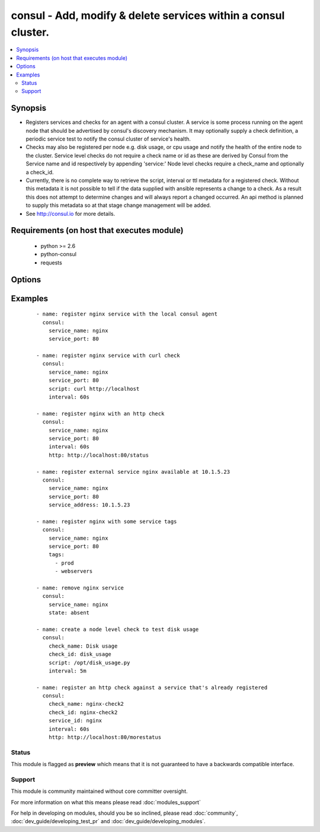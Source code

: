 .. _consul:


consul - Add, modify & delete services within a consul cluster.
+++++++++++++++++++++++++++++++++++++++++++++++++++++++++++++++

.. versionadded:: 2.0


.. contents::
   :local:
   :depth: 2


Synopsis
--------

* Registers services and checks for an agent with a consul cluster. A service is some process running on the agent node that should be advertised by consul's discovery mechanism. It may optionally supply a check definition, a periodic service test to notify the consul cluster of service's health.
* Checks may also be registered per node e.g. disk usage, or cpu usage and notify the health of the entire node to the cluster. Service level checks do not require a check name or id as these are derived by Consul from the Service name and id respectively by appending 'service:' Node level checks require a check_name and optionally a check_id.
* Currently, there is no complete way to retrieve the script, interval or ttl metadata for a registered check. Without this metadata it is  not possible to tell if the data supplied with ansible represents a change to a check. As a result this does not attempt to determine changes and will always report a changed occurred. An api method is planned to supply this metadata so at that stage change management will be added.
* See http://consul.io for more details.


Requirements (on host that executes module)
-------------------------------------------

  * python >= 2.6
  * python-consul
  * requests


Options
-------

.. raw:: html

    <table border=1 cellpadding=4>
    <tr>
    <th class="head">parameter</th>
    <th class="head">required</th>
    <th class="head">default</th>
    <th class="head">choices</th>
    <th class="head">comments</th>
    </tr>
                <tr><td>check_id<br/><div style="font-size: small;"></div></td>
    <td>no</td>
    <td>None</td>
        <td></td>
        <td><div>an ID for the service check, defaults to the check name, ignored if part of a service definition.</div>        </td></tr>
                <tr><td>check_name<br/><div style="font-size: small;"></div></td>
    <td>no</td>
    <td>None</td>
        <td></td>
        <td><div>a name for the service check, defaults to the check id. required if standalone, ignored if part of service definition.</div>        </td></tr>
                <tr><td>host<br/><div style="font-size: small;"></div></td>
    <td>no</td>
    <td>localhost</td>
        <td></td>
        <td><div>host of the consul agent defaults to localhost</div>        </td></tr>
                <tr><td>http<br/><div style="font-size: small;"> (added in 2.0)</div></td>
    <td>no</td>
    <td>None</td>
        <td></td>
        <td><div>checks can be registered with an http endpoint. This means that consul will check that the http endpoint returns a successful http status. Interval must also be provided with this option.</div>        </td></tr>
                <tr><td>interval<br/><div style="font-size: small;"></div></td>
    <td>no</td>
    <td>None</td>
        <td></td>
        <td><div>the interval at which the service check will be run. This is a number with a s or m suffix to signify the units of seconds or minutes e.g 15s or 1m. If no suffix is supplied, m will be used by default e.g. 1 will be 1m. Required if the script param is specified.</div>        </td></tr>
                <tr><td>notes<br/><div style="font-size: small;"></div></td>
    <td>no</td>
    <td>None</td>
        <td></td>
        <td><div>Notes to attach to check when registering it.</div>        </td></tr>
                <tr><td>port<br/><div style="font-size: small;"></div></td>
    <td>no</td>
    <td>8500</td>
        <td></td>
        <td><div>the port on which the consul agent is running</div>        </td></tr>
                <tr><td>scheme<br/><div style="font-size: small;"> (added in 2.1)</div></td>
    <td>no</td>
    <td>http</td>
        <td></td>
        <td><div>the protocol scheme on which the consul agent is running</div>        </td></tr>
                <tr><td>script<br/><div style="font-size: small;"></div></td>
    <td>no</td>
    <td>None</td>
        <td></td>
        <td><div>the script/command that will be run periodically to check the health of the service. Scripts require an interval and vise versa</div>        </td></tr>
                <tr><td>service_address<br/><div style="font-size: small;"> (added in 2.1)</div></td>
    <td>no</td>
    <td>None</td>
        <td></td>
        <td><div>the address to advertise that the service will be listening on. This value will be passed as the <em>Address</em> parameter to Consul's <a href='/v1/agent/service/register'>/v1/agent/service/register</a> API method, so refer to the Consul API documentation for further details.</div>        </td></tr>
                <tr><td>service_id<br/><div style="font-size: small;"></div></td>
    <td>no</td>
    <td>service_name if supplied</td>
        <td></td>
        <td><div>the ID for the service, must be unique per node, defaults to the service name if the service name is supplied</div>        </td></tr>
                <tr><td>service_name<br/><div style="font-size: small;"></div></td>
    <td>no</td>
    <td></td>
        <td></td>
        <td><div>Unique name for the service on a node, must be unique per node, required if registering a service. May be omitted if registering a node level check</div>        </td></tr>
                <tr><td>service_port<br/><div style="font-size: small;"></div></td>
    <td>no</td>
    <td></td>
        <td></td>
        <td><div>the port on which the service is listening required for registration of a service, i.e. if service_name or service_id is set</div>        </td></tr>
                <tr><td>state<br/><div style="font-size: small;"></div></td>
    <td>yes</td>
    <td></td>
        <td><ul><li>present</li><li>absent</li></ul></td>
        <td><div>register or deregister the consul service, defaults to present</div>        </td></tr>
                <tr><td>tags<br/><div style="font-size: small;"></div></td>
    <td>no</td>
    <td>None</td>
        <td></td>
        <td><div>a list of tags that will be attached to the service registration.</div>        </td></tr>
                <tr><td>timeout<br/><div style="font-size: small;"> (added in 2.0)</div></td>
    <td>no</td>
    <td>None</td>
        <td></td>
        <td><div>A custom HTTP check timeout. The consul default is 10 seconds. Similar to the interval this is a number with a s or m suffix to signify the units of seconds or minutes, e.g. 15s or 1m.</div>        </td></tr>
                <tr><td>token<br/><div style="font-size: small;"></div></td>
    <td>no</td>
    <td>None</td>
        <td></td>
        <td><div>the token key indentifying an ACL rule set. May be required to register services.</div>        </td></tr>
                <tr><td>ttl<br/><div style="font-size: small;"></div></td>
    <td>no</td>
    <td>None</td>
        <td></td>
        <td><div>checks can be registered with a ttl instead of a script and interval this means that the service will check in with the agent before the ttl expires. If it doesn't the check will be considered failed. Required if registering a check and the script an interval are missing Similar to the interval this is a number with a s or m suffix to signify the units of seconds or minutes e.g 15s or 1m. If no suffix is supplied, m will be used by default e.g. 1 will be 1m</div>        </td></tr>
                <tr><td>validate_certs<br/><div style="font-size: small;"> (added in 2.1)</div></td>
    <td>no</td>
    <td>True</td>
        <td></td>
        <td><div>whether to verify the tls certificate of the consul agent</div>        </td></tr>
        </table>
    </br>



Examples
--------

 ::

    - name: register nginx service with the local consul agent
      consul:
        service_name: nginx
        service_port: 80
    
    - name: register nginx service with curl check
      consul:
        service_name: nginx
        service_port: 80
        script: curl http://localhost
        interval: 60s
    
    - name: register nginx with an http check
      consul:
        service_name: nginx
        service_port: 80
        interval: 60s
        http: http://localhost:80/status
    
    - name: register external service nginx available at 10.1.5.23
      consul:
        service_name: nginx
        service_port: 80
        service_address: 10.1.5.23
    
    - name: register nginx with some service tags
      consul:
        service_name: nginx
        service_port: 80
        tags:
          - prod
          - webservers
    
    - name: remove nginx service
      consul:
        service_name: nginx
        state: absent
    
    - name: create a node level check to test disk usage
      consul:
        check_name: Disk usage
        check_id: disk_usage
        script: /opt/disk_usage.py
        interval: 5m
    
    - name: register an http check against a service that's already registered
      consul:
        check_name: nginx-check2
        check_id: nginx-check2
        service_id: nginx
        interval: 60s
        http: http://localhost:80/morestatus





Status
~~~~~~

This module is flagged as **preview** which means that it is not guaranteed to have a backwards compatible interface.


Support
~~~~~~~

This module is community maintained without core committer oversight.

For more information on what this means please read :doc:`modules_support`


For help in developing on modules, should you be so inclined, please read :doc:`community`, :doc:`dev_guide/developing_test_pr` and :doc:`dev_guide/developing_modules`.
